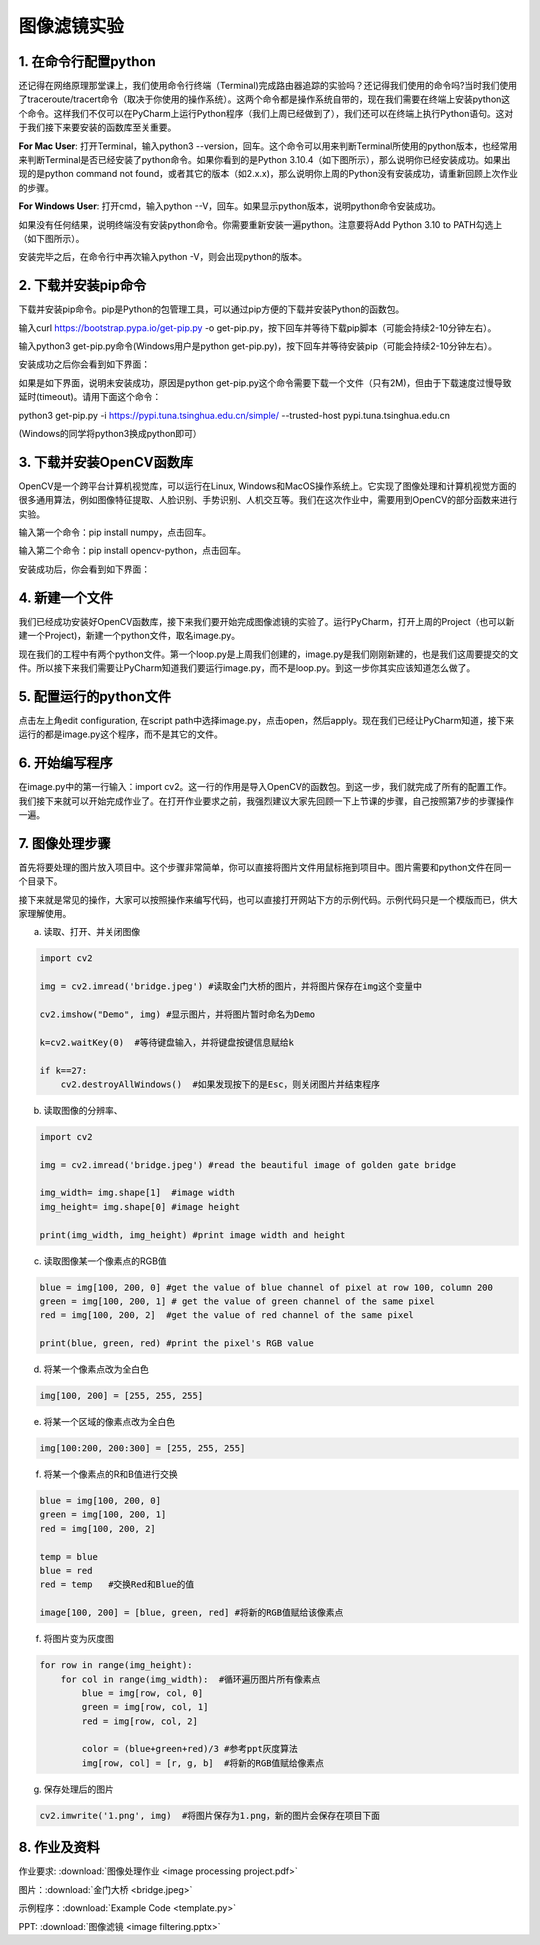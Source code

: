 图像滤镜实验
**********

1. 在命令行配置python
------
还记得在网络原理那堂课上，我们使用命令行终端（Terminal)完成路由器追踪的实验吗？还记得我们使用的命令吗?当时我们使用了traceroute/tracert命令（取决于你使用的操作系统）。这两个命令都是操作系统自带的，现在我们需要在终端上安装python这个命令。这样我们不仅可以在PyCharm上运行Python程序（我们上周已经做到了），我们还可以在终端上执行Python语句。这对于我们接下来要安装的函数库至关重要。


**For Mac User**: 打开Terminal，输入python3 --version，回车。这个命令可以用来判断Terminal所使用的python版本，也经常用来判断Terminal是否已经安装了python命令。如果你看到的是Python 3.10.4（如下图所示），那么说明你已经安装成功。如果出现的是python command not found，或者其它的版本（如2.x.x)，那么说明你上周的Python没有安装成功，请重新回顾上次作业的步骤。

.. image:: version.jpeg
   :scale: 30%


**For Windows User**: 打开cmd，输入python --V，回车。如果显示python版本，说明python命令安装成功。

.. image:: win.jpeg
   :scale: 30%

如果没有任何结果，说明终端没有安装python命令。你需要重新安装一遍python。注意要将Add Python 3.10 to PATH勾选上（如下图所示）。

.. image:: path.jpeg
   :scale: 30%

安装完毕之后，在命令行中再次输入python -V，则会出现python的版本。


2. 下载并安装pip命令
--------------

下载并安装pip命令。pip是Python的包管理工具，可以通过pip方便的下载并安装Python的函数包。

输入curl https://bootstrap.pypa.io/get-pip.py -o get-pip.py，按下回车并等待下载pip脚本（可能会持续2-10分钟左右）。

输入python3 get-pip.py命令(Windows用户是python get-pip.py)，按下回车并等待安装pip（可能会持续2-10分钟左右）。

安装成功之后你会看到如下界面：

.. image:: pip.jpeg
   :scale: 30%

如果是如下界面，说明未安装成功，原因是python get-pip.py这个命令需要下载一个文件（只有2M)，但由于下载速度过慢导致延时(timeout)。请用下面这个命令：

python3 get-pip.py -i https://pypi.tuna.tsinghua.edu.cn/simple/  --trusted-host pypi.tuna.tsinghua.edu.cn

(Windows的同学将python3换成python即可）

.. image:: timeout.png
   :scale: 30%

3. 下载并安装OpenCV函数库
---------

OpenCV是一个跨平台计算机视觉库，可以运行在Linux, Windows和MacOS操作系统上。它实现了图像处理和计算机视觉方面的很多通用算法，例如图像特征提取、人脸识别、手势识别、人机交互等。我们在这次作业中，需要用到OpenCV的部分函数来进行实验。


输入第一个命令：pip install numpy，点击回车。

输入第二个命令：pip install opencv-python，点击回车。

安装成功后，你会看到如下界面：

.. image:: opencv.jpeg
   :scale: 30%


4. 新建一个文件
--------------

我们已经成功安装好OpenCV函数库，接下来我们要开始完成图像滤镜的实验了。运行PyCharm，打开上周的Project（也可以新建一个Project)，新建一个python文件，取名image.py。

.. image:: new_file.png
   :scale: 30%

现在我们的工程中有两个python文件。第一个loop.py是上周我们创建的，image.py是我们刚刚新建的，也是我们这周要提交的文件。所以接下来我们需要让PyCharm知道我们要运行image.py，而不是loop.py。到这一步你其实应该知道怎么做了。

5. 配置运行的python文件
--------------

点击左上角edit configuration, 在script path中选择image.py，点击open，然后apply。现在我们已经让PyCharm知道，接下来运行的都是image.py这个程序，而不是其它的文件。

.. image:: script.png
   :scale: 30%

6. 开始编写程序
-------------

在image.py中的第一行输入：import cv2。这一行的作用是导入OpenCV的函数包。到这一步，我们就完成了所有的配置工作。我们接下来就可以开始完成作业了。在打开作业要求之前，我强烈建议大家先回顾一下上节课的步骤，自己按照第7步的步骤操作一遍。

7. 图像处理步骤
------------
首先将要处理的图片放入项目中。这个步骤非常简单，你可以直接将图片文件用鼠标拖到项目中。图片需要和python文件在同一个目录下。

.. image:: img.png
   :scale: 40%

接下来就是常见的操作，大家可以按照操作来编写代码，也可以直接打开网站下方的示例代码。示例代码只是一个模版而已，供大家理解使用。

a. 读取、打开、并关闭图像

.. code-block:: text

        import cv2

        img = cv2.imread('bridge.jpeg') #读取金门大桥的图片，并将图片保存在img这个变量中

        cv2.imshow("Demo", img) #显示图片，并将图片暂时命名为Demo

        k=cv2.waitKey(0)  #等待键盘输入，并将键盘按键信息赋给k

        if k==27:
            cv2.destroyAllWindows()  #如果发现按下的是Esc，则关闭图片并结束程序


b. 读取图像的分辨率、

.. code-block:: text

      import cv2

      img = cv2.imread('bridge.jpeg') #read the beautiful image of golden gate bridge

      img_width= img.shape[1]  #image width
      img_height= img.shape[0] #image height

      print(img_width, img_height) #print image width and height

c. 读取图像某一个像素点的RGB值

.. code-block:: text

      blue = img[100, 200, 0] #get the value of blue channel of pixel at row 100, column 200
      green = img[100, 200, 1] # get the value of green channel of the same pixel
      red = img[100, 200, 2]  #get the value of red channel of the same pixel

      print(blue, green, red) #print the pixel's RGB value


d. 将某一个像素点改为全白色

.. code-block:: text

        img[100, 200] = [255, 255, 255]

e. 将某一个区域的像素点改为全白色

.. code-block:: text

        img[100:200, 200:300] = [255, 255, 255]

f. 将某一个像素点的R和B值进行交换

.. code-block:: text

        blue = img[100, 200, 0]
        green = img[100, 200, 1]
        red = img[100, 200, 2]

        temp = blue
        blue = red
        red = temp   #交换Red和Blue的值

        image[100, 200] = [blue, green, red] #将新的RGB值赋给该像素点

f. 将图片变为灰度图

.. code-block:: text

        for row in range(img_height):
            for col in range(img_width):  #循环遍历图片所有像素点
                blue = img[row, col, 0]
                green = img[row, col, 1]
                red = img[row, col, 2]

                color = (blue+green+red)/3 #参考ppt灰度算法
                img[row, col] = [r, g, b]  #将新的RGB值赋给像素点

g. 保存处理后的图片

.. code-block:: text

        cv2.imwrite('1.png', img)  #将图片保存为1.png，新的图片会保存在项目下面

8. 作业及资料
------------

作业要求: :download:`图像处理作业 <image processing project.pdf>`

图片：:download:`金门大桥 <bridge.jpeg>`

示例程序：:download:`Example Code <template.py>`

PPT: :download:`图像滤镜 <image filtering.pptx>`

